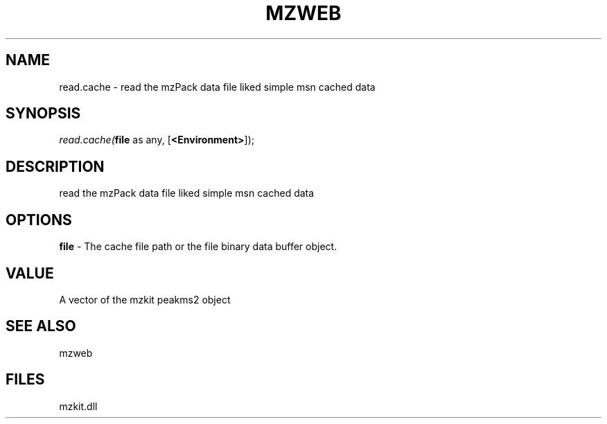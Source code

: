 .\" man page create by R# package system.
.TH MZWEB 1 2000-1月 "read.cache" "read.cache"
.SH NAME
read.cache \- read the mzPack data file liked simple msn cached data
.SH SYNOPSIS
\fIread.cache(\fBfile\fR as any, 
[\fB<Environment>\fR]);\fR
.SH DESCRIPTION
.PP
read the mzPack data file liked simple msn cached data
.PP
.SH OPTIONS
.PP
\fBfile\fB \fR\- The cache file path or the file binary data buffer object. 
.PP
.SH VALUE
.PP
A vector of the mzkit peakms2 object
.PP
.SH SEE ALSO
mzweb
.SH FILES
.PP
mzkit.dll
.PP
